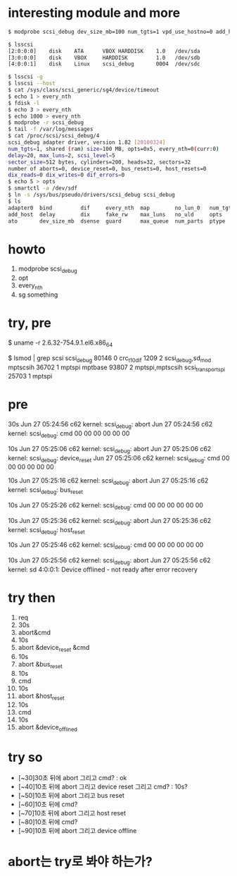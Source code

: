 * interesting module and more

#+BEGIN_SRC sh
$ modprobe scsi_debug dev_size_mb=100 num_tgts=1 vpd_use_hostno=0 add_host=1 delay=20 max_luns=2 no_lun_0=1 opts=5

$ lsscsi 
[2:0:0:0]    disk    ATA      VBOX HARDDISK    1.0   /dev/sda 
[3:0:0:0]    disk    VBOX     HARDDISK         1.0   /dev/sdb 
[4:0:0:1]    disk    Linux    scsi_debug       0004  /dev/sdc 

$ lsscsi -g
$ lsscsi --host
$ cat /sys/class/scsi_generic/sg4/device/timeout
$ echo 1 > every_nth
$ fdisk -l
$ echo 3 > every_nth
$ echo 1000 > every_nth
$ modprobe -r scsi_debug
$ tail -f /var/log/messages
$ cat /proc/scsi/scsi_debug/4
scsi_debug adapter driver, version 1.82 [20100324]
num_tgts=1, shared (ram) size=100 MB, opts=0x5, every_nth=0(curr:0)
delay=20, max_luns=2, scsi_level=5
sector_size=512 bytes, cylinders=200, heads=32, sectors=32
number of aborts=0, device_reset=0, bus_resets=0, host_resets=0
dix_reads=0 dix_writes=0 dif_errors=0
$ echo 5 > opts
$ smartctl -a /dev/sdf
$ ln -s /sys/bus/pseudo/drivers/scsi_debug scsi_debug
$ ls
adapter0  bind         dif     every_nth  map        no_lun_0   num_tgts  scsi_level   unbind
add_host  delay        dix     fake_rw    max_luns   no_uld     opts      sector_size  virtual_gb
ato       dev_size_mb  dsense  guard      max_queue  num_parts  ptype     uevent       vpd_use_hostno

#+END_SRC

* howto

1. modprobe scsi_debug
2. opt
3. every_nth
4. sg something

* try, pre

$ uname -r
2.6.32-754.9.1.el6.x86_64

$ lsmod | grep scsi
scsi_debug             80146  0 
crc_t10dif              1209  2 scsi_debug,sd_mod
mptscsih               36702  1 mptspi
mptbase                93807  2 mptspi,mptscsih
scsi_transport_spi     25703  1 mptspi

* pre

30s
Jun 27 05:24:56 c62 kernel: scsi_debug: abort
Jun 27 05:24:56 c62 kernel: scsi_debug: cmd 00 00 00 00 00 00 

10s
Jun 27 05:25:06 c62 kernel: scsi_debug: abort
Jun 27 05:25:06 c62 kernel: scsi_debug: device_reset
Jun 27 05:25:06 c62 kernel: scsi_debug: cmd 00 00 00 00 00 00 

10s
Jun 27 05:25:16 c62 kernel: scsi_debug: abort
Jun 27 05:25:16 c62 kernel: scsi_debug: bus_reset

10s
Jun 27 05:25:26 c62 kernel: scsi_debug: cmd 00 00 00 00 00 00 

10s
Jun 27 05:25:36 c62 kernel: scsi_debug: abort
Jun 27 05:25:36 c62 kernel: scsi_debug: host_reset

10s
Jun 27 05:25:46 c62 kernel: scsi_debug: cmd 00 00 00 00 00 00 

10s
Jun 27 05:25:56 c62 kernel: scsi_debug: abort
Jun 27 05:25:56 c62 kernel: sd 4:0:0:1: Device offlined - not ready after error recovery

* try then

1. req
2. 30s 
3. abort&cmd 
4. 10s 
5. abort &device_reset &cmd 
6. 10s 
7. abort &bus_reset 
8. 10s 
9. cmd 
10. 10s 
11. abort &host_reset 
12. 10s 
13. cmd 
14. 10s
15. abort &device_offlined

* try so

- [~30]30초 뒤에 abort 그리고 cmd? : ok
- [~40]10초 뒤에 abort 그리고 device reset 그리고 cmd? : 10s?
- [~50]10초 뒤에 abort 그리고 bus reset
- [~60]10초 뒤에 cmd?
- [~70]10초 뒤에 abort 그리고 host reset
- [~80]10초 뒤에 cmd?
- [~90]10초 뒤에 abort 그리고 device offline 

* abort는 try로 봐야 하는가?

